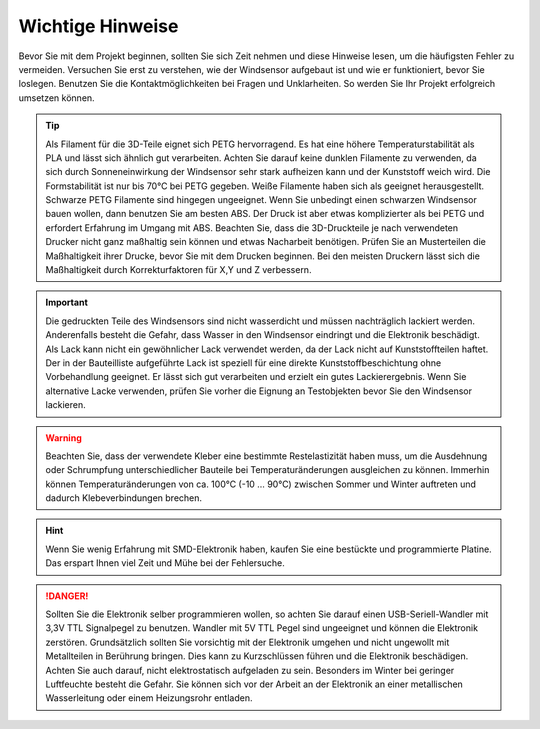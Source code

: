 Wichtige Hinweise
=================

Bevor Sie mit dem Projekt beginnen, sollten Sie sich Zeit nehmen und diese Hinweise lesen, um die häufigsten Fehler zu vermeiden. Versuchen Sie erst zu verstehen, wie der Windsensor aufgebaut ist und wie er funktioniert, bevor Sie loslegen. Benutzen Sie die Kontaktmöglichkeiten bei Fragen und Unklarheiten. So werden Sie Ihr Projekt erfolgreich umsetzen können.

.. tip::
	Als Filament für die 3D-Teile eignet sich PETG hervorragend. Es hat eine höhere Temperaturstabilität als PLA und lässt sich ähnlich gut verarbeiten. Achten Sie darauf keine dunklen Filamente zu verwenden, da sich durch Sonneneinwirkung der Windsensor sehr stark aufheizen kann und der Kunststoff weich wird. Die Formstabilität ist nur bis 70°C bei PETG gegeben. Weiße Filamente haben sich als geeignet herausgestellt. Schwarze PETG Filamente sind hingegen ungeeignet. Wenn Sie unbedingt einen schwarzen Windsensor bauen wollen, dann benutzen Sie am besten ABS. Der Druck ist aber etwas komplizierter als bei PETG und erfordert Erfahrung im Umgang mit ABS.	Beachten Sie, dass die 3D-Druckteile je nach verwendeten Drucker nicht ganz maßhaltig sein können und etwas Nacharbeit benötigen. Prüfen Sie an Musterteilen die Maßhaltigkeit ihrer Drucke, bevor Sie mit dem Drucken beginnen. Bei den meisten Druckern lässt sich die Maßhaltigkeit durch Korrekturfaktoren für X,Y und Z verbessern.

.. important::
	Die gedruckten Teile des Windsensors sind nicht wasserdicht und müssen nachträglich lackiert werden. Anderenfalls besteht die Gefahr, dass Wasser in den Windsensor eindringt und die Elektronik beschädigt. Als Lack kann nicht ein gewöhnlicher Lack verwendet werden, da der Lack nicht auf Kunststoffteilen haftet. Der in der Bauteilliste aufgeführte Lack ist speziell für eine direkte Kunststoffbeschichtung ohne Vorbehandlung geeignet. Er lässt sich gut verarbeiten und erzielt ein gutes Lackierergebnis. Wenn Sie alternative Lacke verwenden, prüfen Sie vorher die Eignung an Testobjekten bevor Sie den Windsensor lackieren.

.. warning::
	Beachten Sie, dass der verwendete Kleber eine bestimmte Restelastizität haben muss, um die Ausdehnung oder Schrumpfung unterschiedlicher Bauteile bei Temperaturänderungen ausgleichen zu können. Immerhin können Temperaturänderungen von ca. 100°C (-10 … 90°C) zwischen Sommer und Winter auftreten und dadurch Klebeverbindungen brechen.

.. hint::
	Wenn Sie wenig Erfahrung mit SMD-Elektronik haben, kaufen Sie eine bestückte und programmierte Platine. Das erspart Ihnen viel Zeit und Mühe bei der Fehlersuche.

.. danger::
	Sollten Sie die Elektronik selber programmieren wollen, so achten Sie darauf einen USB-Seriell-Wandler mit 3,3V TTL Signalpegel zu benutzen. Wandler mit 5V TTL Pegel sind ungeeignet und können die Elektronik zerstören. Grundsätzlich sollten Sie vorsichtig mit der Elektronik umgehen und nicht ungewollt mit Metallteilen in Berührung bringen. Dies kann zu Kurzschlüssen führen und die Elektronik beschädigen. Achten Sie auch darauf, nicht elektrostatisch aufgeladen zu sein. Besonders im Winter bei geringer Luftfeuchte besteht die Gefahr. Sie können sich vor der Arbeit an der Elektronik an einer metallischen Wasserleitung oder einem Heizungsrohr entladen.


